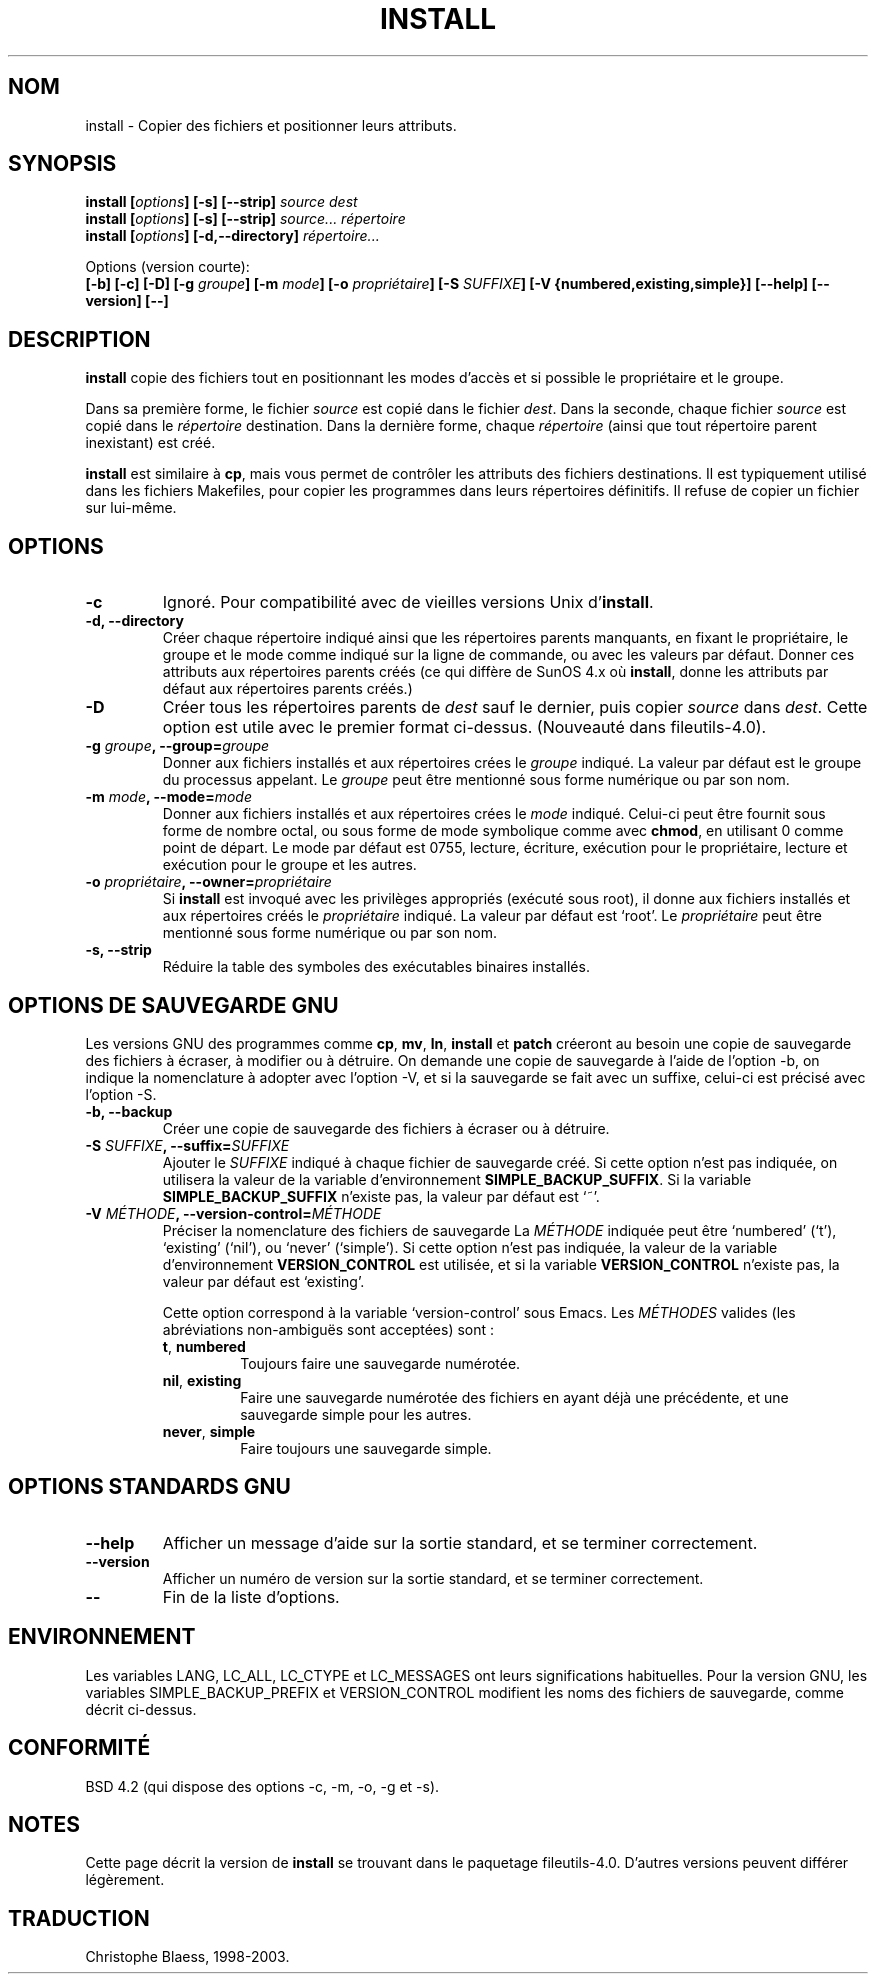 .\" Copyright Andries Brouwer, Ragnar Hojland Espinosa and A. Wik, 1998.
.\"
.\" This file may be copied under the conditions described
.\" in the LDP GENERAL PUBLIC LICENSE, Version 1, September 1998
.\" that should have been distributed together with this file.
.\"
.\"
.\" Traduction 24/11/1996 par Christophe Blaess (ccb@club-internet.fr)
.\" MàJ 25/07/2003 LDP-1.56
.\"
.TH INSTALL 1 "25 juillet 2003" LDP "Manuel de l'utilisateur Linux"
.SH NOM
install \- Copier des fichiers et positionner leurs attributs.
.SH SYNOPSIS
.B install
.BI [ options ]
.B [\-s] [\-\-strip]
.I source dest
.br
.B install
.BI [ options ]
.B [\-s] [\-\-strip]
.I source... répertoire
.br
.B install
.BI [ options ]
.B [\-d,\-\-directory]
.I répertoire...
.sp
Options (version courte):
.br
.B [\-b]
.B [\-c]
.B [\-D]
.BI "[\-g " groupe ]
.BI "[\-m " mode ]
.BI "[\-o " propriétaire ]
.BI "[\-S " SUFFIXE ]
.B [\-V {numbered,existing,simple}]
.B [\-\-help] [\-\-version] [\-\-]
.SH DESCRIPTION
.B install
copie des fichiers tout en positionnant les modes d'accès et si possible
le propriétaire et le groupe.
.PP
Dans sa première forme, le fichier
.I source
est copié dans le fichier
.IR dest .
Dans la seconde, chaque fichier
.I source
est copié dans le
.I répertoire
destination.
Dans la dernière forme, chaque
.I répertoire
(ainsi que tout répertoire parent inexistant) est créé.
.PP
.B install
est similaire à
.BR cp ,
mais vous permet de contrôler les attributs des fichiers destinations.
Il est typiquement utilisé dans les fichiers Makefiles, pour copier
les programmes dans leurs répertoires définitifs.
Il refuse de copier un fichier sur lui-même.
.PP
.SH OPTIONS
.TP
.B "\-c"
Ignoré. Pour compatibilité avec de vieilles versions Unix d'\fBinstall\fP.
.TP
.B "\-d, \-\-directory"
Créer chaque répertoire indiqué ainsi que les répertoires parents manquants,
en fixant le propriétaire, le groupe et le mode comme indiqué sur la
ligne de commande, ou avec les valeurs par défaut.
Donner ces attributs aux répertoires parents créés (ce qui diffère de
SunOS 4.x où
.BR install ,
donne les attributs par défaut aux répertoires parents créés.)
.TP
.B "\-D"
Créer tous les répertoires parents de
.I dest
sauf le dernier, puis copier
.I source
dans
.IR dest .
Cette option est utile avec le premier format ci-dessus.
(Nouveauté dans fileutils-4.0).
.TP
.BI "\-g " "groupe" ", \-\-group=" "groupe"
Donner aux fichiers installés et aux répertoires crées le
.I groupe
indiqué.
La valeur par défaut est le groupe du processus appelant.
Le
.I groupe
peut être mentionné sous forme numérique ou par son nom.
.TP
.BI "\-m " "mode" ", \-\-mode=" "mode"
Donner aux fichiers installés et aux répertoires crées le
.I mode
indiqué. Celui-ci peut être fournit sous forme de nombre octal,
ou sous forme de mode symbolique comme avec
.BR chmod ,
en utilisant 0 comme point de départ. Le mode par défaut est 0755,
lecture, écriture, exécution pour le propriétaire, lecture et exécution
pour le groupe et les autres.
.TP
.BI "\-o " "propriétaire" ", \-\-owner=" "propriétaire"
Si
.B install
est invoqué avec les privilèges appropriés (exécuté sous root), il donne
aux fichiers installés et aux répertoires créés le
.I propriétaire
indiqué. La valeur par défaut est `root'.
Le
.I propriétaire
peut être mentionné sous forme numérique ou par son nom.
.TP
.B "\-s, \-\-strip"
Réduire la table des symboles des exécutables binaires installés.
.SH "OPTIONS DE SAUVEGARDE GNU"
Les versions GNU des programmes comme
.BR cp ,
.BR mv ,
.BR ln ,
.B install
et
.B patch 
créeront au besoin une copie de sauvegarde des fichiers à écraser,
à modifier ou à détruire.
On demande une copie de sauvegarde à l'aide de l'option \-b,
on indique la nomenclature à adopter avec l'option \-V, et si
la sauvegarde se fait avec un suffixe, celui-ci est précisé avec l'option \-S.
.TP
.B "\-b, \-\-backup"
Créer une copie de sauvegarde des fichiers à écraser ou à détruire.
.TP
.BI "\-S " SUFFIXE ", \-\-suffix=" SUFFIXE
Ajouter le
.I SUFFIXE
indiqué à chaque fichier de sauvegarde créé.
Si cette option n'est pas indiquée, on utilisera la valeur de la variable
d'environnement
.BR SIMPLE_BACKUP_SUFFIX .
Si la variable
.B SIMPLE_BACKUP_SUFFIX
n'existe pas, la valeur par défaut est `~'.
.TP
.BI "\-V " MÉTHODE ", \-\-version\-control=" MÉTHODE
.RS
Préciser la nomenclature des fichiers de sauvegarde
La
.I MÉTHODE
indiquée peut être `numbered' (`t'), `existing' (`nil'), ou `never' (`simple').
Si cette option n'est pas indiquée, la valeur de la variable
d'environnement
.B VERSION_CONTROL
est utilisée, et si la variable
.B VERSION_CONTROL
n'existe pas, la valeur par défaut est `existing'.
.PP
Cette option correspond à la variable `version-control' sous Emacs.
Les 
.IR MÉTHODES
valides (les abréviations non-ambiguës sont acceptées) sont :
.TP
.BR t ", " numbered
Toujours faire une sauvegarde numérotée.
.TP
.BR nil ", " existing
Faire une sauvegarde numérotée des fichiers en ayant déjà une précédente, et
une sauvegarde simple pour les autres.
.TP
.BR never ", " simple
Faire toujours une sauvegarde simple.
.RE
.SH "OPTIONS STANDARDS GNU"
.TP
.B "\-\-help"
Afficher un message d'aide sur la sortie standard, et se terminer correctement.
.TP
.B "\-\-version"
Afficher un numéro de version sur la sortie standard, et se terminer
correctement.
.TP
.B "\-\-"
Fin de la liste d'options.
.SH ENVIRONNEMENT
Les variables LANG, LC_ALL, LC_CTYPE et LC_MESSAGES
ont leurs significations habituelles. Pour la version GNU, les variables
SIMPLE_BACKUP_PREFIX et VERSION_CONTROL modifient les noms des fichiers
de sauvegarde, comme décrit ci-dessus.
.SH "CONFORMITÉ"
BSD 4.2 (qui dispose des options \-c, \-m, \-o, \-g et \-s).
.SH NOTES
Cette page décrit la version de
.B install
se trouvant dans le paquetage fileutils-4.0.
D'autres versions peuvent différer légèrement.

.SH TRADUCTION
Christophe Blaess, 1998-2003.
